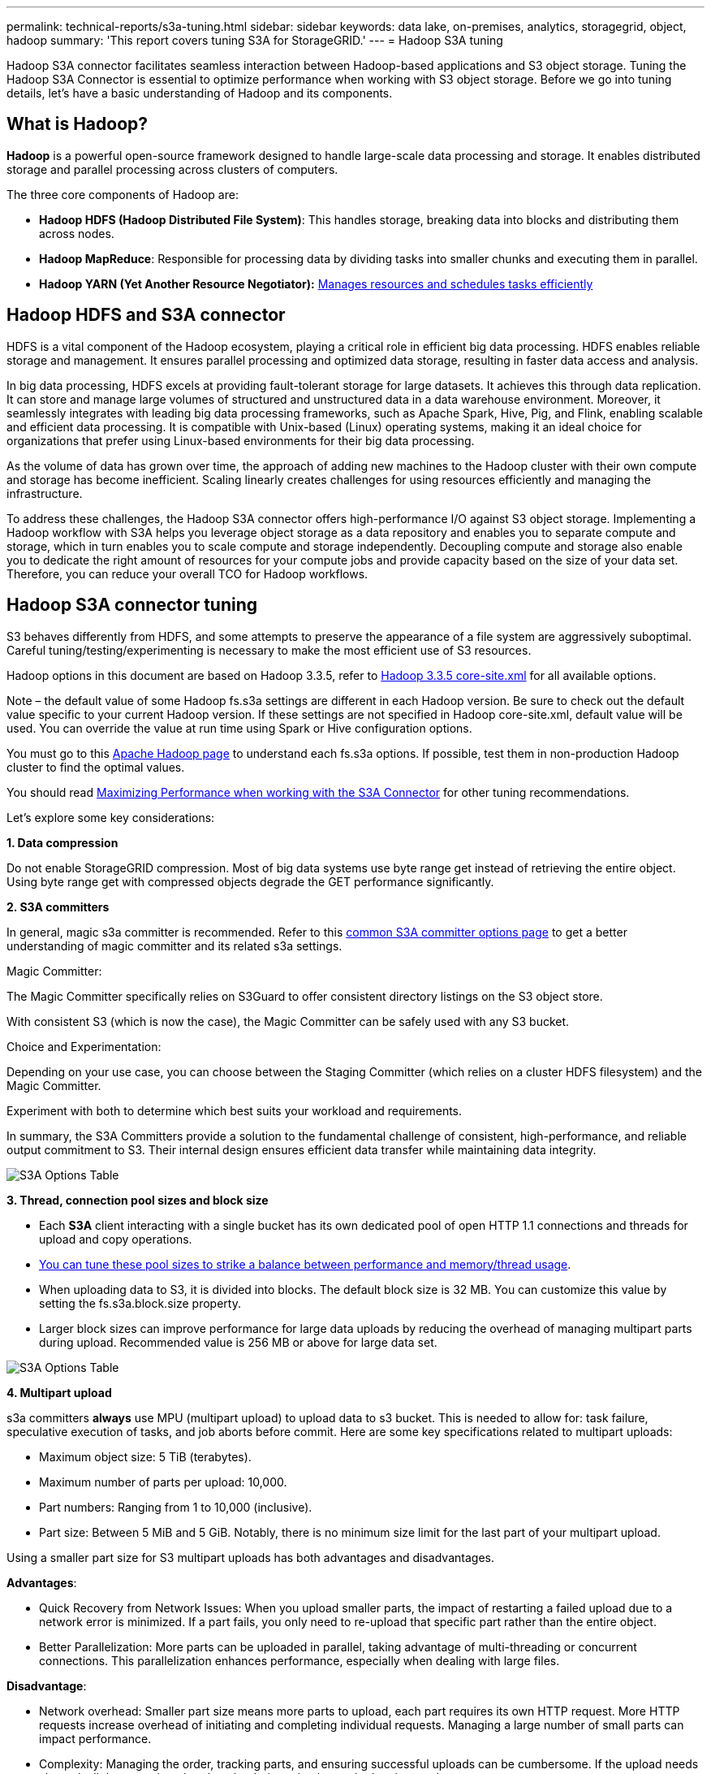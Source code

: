 ---
permalink: technical-reports/s3a-tuning.html
sidebar: sidebar
keywords: data lake, on-premises, analytics, storagegrid, object, hadoop
summary: 'This report covers tuning S3A for StorageGRID.'
---
= Hadoop S3A tuning

Hadoop S3A connector facilitates seamless interaction between Hadoop-based applications and S3 object storage. Tuning the Hadoop S3A Connector is essential to optimize performance when working with S3 object storage. Before we go into tuning details, let’s have a basic understanding of Hadoop and its components.

== What is Hadoop?

*Hadoop* is a powerful open-source framework designed to handle large-scale data processing and storage. It enables distributed storage and parallel processing across clusters of computers.

The three core components of Hadoop are:

* *Hadoop HDFS (Hadoop Distributed File System)*: This handles storage, breaking data into blocks and distributing them across nodes.
* *Hadoop MapReduce*: Responsible for processing data by dividing tasks into smaller chunks and executing them in parallel.
* *Hadoop YARN (Yet Another Resource Negotiator):* https://www.simplilearn.com/tutorials/hadoop-tutorial/what-is-hadoop[Manages resources and schedules tasks efficiently]

== Hadoop HDFS and S3A connector

HDFS is a vital component of the Hadoop ecosystem, playing a critical role in efficient big data processing. HDFS enables reliable storage and management. It ensures parallel processing and optimized data storage, resulting in faster data access and analysis.

In big data processing, HDFS excels at providing fault-tolerant storage for large datasets. It achieves this through data replication. It can store and manage large volumes of structured and unstructured data in a data warehouse environment. Moreover, it seamlessly integrates with leading big data processing frameworks, such as Apache Spark, Hive, Pig, and Flink, enabling scalable and efficient data processing. It is compatible with Unix-based (Linux) operating systems, making it an ideal choice for organizations that prefer using Linux-based environments for their big data processing.

As the volume of data has grown over time, the approach of adding new machines to the Hadoop cluster with their own compute and storage has become inefficient. Scaling linearly creates challenges for using resources efficiently and managing the infrastructure.

To address these challenges, the Hadoop S3A connector offers high-performance I/O against S3 object storage. Implementing a Hadoop workflow with S3A helps you leverage object storage as a data repository and enables you to separate compute and storage, which in turn enables you to scale compute and storage independently. Decoupling compute and storage also enable you to dedicate the right amount of resources for your compute jobs and provide capacity based on the size of your data set. Therefore, you can reduce your overall TCO for Hadoop workflows.

== Hadoop S3A connector tuning

S3 behaves differently from HDFS, and some attempts to preserve the appearance of a file system are aggressively suboptimal. Careful tuning/testing/experimenting is necessary to make the most efficient use of S3 resources.

Hadoop options in this document are based on Hadoop 3.3.5, refer to https://hadoop.apache.org/docs/r3.3.5/hadoop-project-dist/hadoop-common/core-default.xml[Hadoop 3.3.5 core-site.xml] for all available options.

Note – the default value of some Hadoop fs.s3a settings are different in each Hadoop version. Be sure to check out the default value specific to your current Hadoop version. If these settings are not specified in Hadoop core-site.xml, default value will be used. You can override the value at run time using Spark or Hive configuration options.

You must go to this https://netapp.sharepoint.com/sites/StorageGRIDTME/Shared%20Documents/General/Partners/Dremio/SG%20data%20lake%20TR/Apache%20Hadoop%20Amazon%20Web%20Services%20support%20–%20Maximizing%20Performance%20when%20working%20with%20the%20S3A%20Connector[Apache Hadoop page] to understand each fs.s3a options. If possible, test them in non-production Hadoop cluster to find the optimal values.

You should read https://hadoop.apache.org/docs/stable/hadoop-aws/tools/hadoop-aws/performance.html[Maximizing Performance when working with the S3A Connector] for other tuning recommendations.

Let’s explore some key considerations:

*1. Data compression*

Do not enable StorageGRID compression. Most of big data systems use byte range get instead of retrieving the entire object. Using byte range get with compressed objects degrade the GET performance significantly.


*2. S3A committers*

In general, magic s3a committer is recommended. Refer to this https://hadoop.apache.org/docs/current/hadoop-aws/tools/hadoop-aws/committers.html#Common_S3A_Committer_Options[common S3A committer options page] to get a better understanding of magic committer and its related s3a settings.

Magic Committer:

The Magic Committer specifically relies on S3Guard to offer consistent directory listings on the S3 object store.

With consistent S3 (which is now the case), the Magic Committer can be safely used with any S3 bucket.

Choice and Experimentation:

Depending on your use case, you can choose between the Staging Committer (which relies on a cluster HDFS filesystem) and the Magic Committer.

Experiment with both to determine which best suits your workload and requirements.

In summary, the S3A Committers provide a solution to the fundamental challenge of consistent, high-performance, and reliable output commitment to S3. Their internal design ensures efficient data transfer while maintaining data integrity.

image:../media/s3a-tuning/image1.jpg[S3A Options Table]

*3. Thread, connection pool sizes and block size*

* Each *S3A* client interacting with a single bucket has its own dedicated pool of open HTTP 1.1 connections and threads for upload and copy operations.
* https://hadoop.apache.org/docs/stable/hadoop-aws/tools/hadoop-aws/performance.html[You can tune these pool sizes to strike a balance between performance and memory/thread usage].
* When uploading data to S3, it is divided into blocks. The default block size is 32 MB. You can customize this value by setting the fs.s3a.block.size property.
* Larger block sizes can improve performance for large data uploads by reducing the overhead of managing multipart parts during upload. Recommended value is 256 MB or above for large data set.

image:../media/s3a-tuning/image2.jpg[S3A Options Table]

*4. Multipart upload*


s3a committers *always* use MPU (multipart upload) to upload data to s3 bucket. This is needed to allow for: task failure, speculative execution of tasks, and job aborts before commit. Here are some key specifications related to multipart uploads:


* Maximum object size: 5 TiB (terabytes).
* Maximum number of parts per upload: 10,000.
* Part numbers: Ranging from 1 to 10,000 (inclusive).
* Part size: Between 5 MiB and 5 GiB. Notably, there is no minimum size limit for the last part of your multipart upload.


Using a smaller part size for S3 multipart uploads has both advantages and disadvantages.

*Advantages*:


* Quick Recovery from Network Issues: When you upload smaller parts, the impact of restarting a failed upload due to a network error is minimized. If a part fails, you only need to re-upload that specific part rather than the entire object.
* Better Parallelization: More parts can be uploaded in parallel, taking advantage of multi-threading or concurrent connections. This parallelization enhances performance, especially when dealing with large files.


*Disadvantage*:


* Network overhead: Smaller part size means more parts to upload, each part requires its own HTTP request. More HTTP requests increase overhead of initiating and completing individual requests. Managing a large number of small parts can impact performance.
* Complexity: Managing the order, tracking parts, and ensuring successful uploads can be cumbersome. If the upload needs aborted, all the parts that already uploaded need to be tracked and purged.


For Hadoop, 256MB or above part size is recommended for fs.s3a.multipart.size. Always set the fs.s3a.mutlipart.threshold value to 2 x fs.s3a.multipart.size value. For example if fs.s3a.multipart.size = 256M, fs.s3a.mutlipart.threshold should be 512M.

Use larger part size for large data set. It is important to choose a part size that balances these factors based on your specific use case and network conditions.


A multipart upload is a https://docs.aws.amazon.com/AmazonS3/latest/dev/mpuoverview.html?trk=el_a134p000006vpP2AAI&trkCampaign=AWSInsights_Website_Docs_AmazonS3-dev-mpuoverview&sc_channel=el&sc_campaign=AWSInsights_Blog_discovering-and-deleting-incomplete-multipart-uploads-to-lower-&sc_outcome=Product_Marketing[three-step process]:

. The upload is initiated, StorageGRID returns an upload-id.
. The object parts are uploaded using the upload-id.
. Once all the object parts are uploaded, sends complete multipart upload request with upload-id. StorageGRID constructs the object from the uploaded parts, and client can access the object.


If the complete multipart upload request isn’t sent successfully, the parts stay in StorageGRID and will not create any object. This happens when jobs are interrupted, failed, or aborted. The parts remain in the Grid until multipart upload completes or is aborted or StorageGRID purges these parts if 15 days elapsed since upload was initiated. If there are many (few hundreds thousand to millions) in-progress multipart uploads in a bucket, when Hadoop sends ‘list-multipart-uploads’ (this request does not filter by upload id), the request may take a long time to complete or eventually time out. You may consider set fs.s3a.mutlipart.purge to true with an appropriate fs.s3a.multipart.purge.age value (e.g. 5 to 7 days, do not use default value of 86400 i.e. 1 day). Or engage NetApp support to investigate the situation.

image:../media/s3a-tuning/image3.jpg[S3A Options Table]


*5. Buffer write data in memory*

To enhance performance, you can buffer write data in memory before uploading it to S3. This can reduce the number of small writes and improve efficiency.

image:../media/s3a-tuning/image4.jpg[S3A Options Table]


Remember that S3 and HDFS work in distinct ways. Careful tuning/test/experiment is necessary to make the most efficient use of S3 resources.
